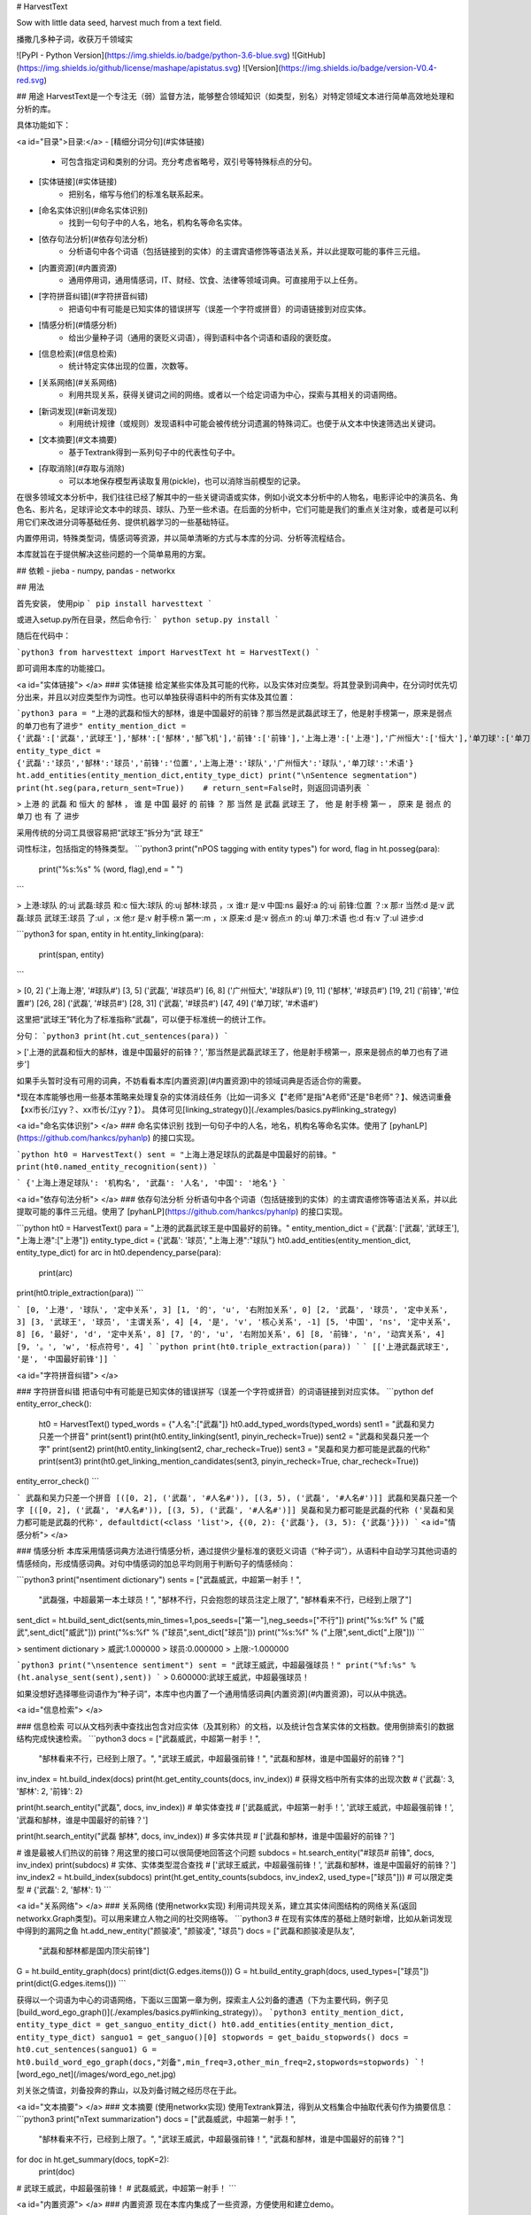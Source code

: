 # HarvestText

Sow with little data seed, harvest much from a text field.

播撒几多种子词，收获万千领域实

![PyPI - Python Version](https://img.shields.io/badge/python-3.6-blue.svg) ![GitHub](https://img.shields.io/github/license/mashape/apistatus.svg) ![Version](https://img.shields.io/badge/version-V0.4-red.svg)

## 用途
HarvestText是一个专注无（弱）监督方法，能够整合领域知识（如类型，别名）对特定领域文本进行简单高效地处理和分析的库。

具体功能如下：

<a id="目录">目录:</a>
- [精细分词分句](#实体链接)
	- 可包含指定词和类别的分词。充分考虑省略号，双引号等特殊标点的分句。
- [实体链接](#实体链接)
	- 把别名，缩写与他们的标准名联系起来。 
- [命名实体识别](#命名实体识别)
	- 找到一句句子中的人名，地名，机构名等命名实体。
- [依存句法分析](#依存句法分析)
	- 分析语句中各个词语（包括链接到的实体）的主谓宾语修饰等语法关系，并以此提取可能的事件三元组。
- [内置资源](#内置资源)
	- 通用停用词，通用情感词，IT、财经、饮食、法律等领域词典。可直接用于以上任务。
- [字符拼音纠错](#字符拼音纠错)
	- 把语句中有可能是已知实体的错误拼写（误差一个字符或拼音）的词语链接到对应实体。
- [情感分析](#情感分析)
	- 给出少量种子词（通用的褒贬义词语），得到语料中各个词语和语段的褒贬度。
- [信息检索](#信息检索)
	- 统计特定实体出现的位置，次数等。
- [关系网络](#关系网络)
	- 利用共现关系，获得关键词之间的网络。或者以一个给定词语为中心，探索与其相关的词语网络。
- [新词发现](#新词发现)
	- 利用统计规律（或规则）发现语料中可能会被传统分词遗漏的特殊词汇。也便于从文本中快速筛选出关键词。
- [文本摘要](#文本摘要)
	- 基于Textrank得到一系列句子中的代表性句子中。
- [存取消除](#存取与消除)
	- 可以本地保存模型再读取复用(pickle)，也可以消除当前模型的记录。

在很多领域文本分析中，我们往往已经了解其中的一些关键词语或实体，例如小说文本分析中的人物名，电影评论中的演员名、角色名、影片名，足球评论文本中的球员、球队、乃至一些术语。在后面的分析中，它们可能是我们的重点关注对象，或者是可以利用它们来改进分词等基础任务、提供机器学习的一些基础特征。

内置停用词，特殊类型词，情感词等资源，并以简单清晰的方式与本库的分词、分析等流程结合。

本库就旨在于提供解决这些问题的一个简单易用的方案。

## 依赖
- jieba
- numpy, pandas
- networkx

## 用法


首先安装，
使用pip
```
pip install harvesttext
```

或进入setup.py所在目录，然后命令行:
```
python setup.py install
```

随后在代码中：

```python3
from harvesttext import HarvestText
ht = HarvestText()
```

即可调用本库的功能接口。

<a id="实体链接"> </a>
### 实体链接
给定某些实体及其可能的代称，以及实体对应类型。将其登录到词典中，在分词时优先切分出来，并且以对应类型作为词性。也可以单独获得语料中的所有实体及其位置：

```python3
para = "上港的武磊和恒大的郜林，谁是中国最好的前锋？那当然是武磊武球王了，他是射手榜第一，原来是弱点的单刀也有了进步"
entity_mention_dict = {'武磊':['武磊','武球王'],'郜林':['郜林','郜飞机'],'前锋':['前锋'],'上海上港':['上港'],'广州恒大':['恒大'],'单刀球':['单刀']}
entity_type_dict = {'武磊':'球员','郜林':'球员','前锋':'位置','上海上港':'球队','广州恒大':'球队','单刀球':'术语'}
ht.add_entities(entity_mention_dict,entity_type_dict)
print("\nSentence segmentation")
print(ht.seg(para,return_sent=True))    # return_sent=False时，则返回词语列表
```

> 上港 的 武磊 和 恒大 的 郜林 ， 谁 是 中国 最好 的 前锋 ？ 那 当然 是 武磊 武球王 了， 他 是 射手榜 第一 ， 原来 是 弱点 的 单刀 也 有 了 进步

采用传统的分词工具很容易把“武球王”拆分为“武 球王”

词性标注，包括指定的特殊类型。
```python3
print("\nPOS tagging with entity types")
for word, flag in ht.posseg(para):
	print("%s:%s" % (word, flag),end = " ")
```

> 上港:球队 的:uj 武磊:球员 和:c 恒大:球队 的:uj 郜林:球员 ，:x 谁:r 是:v 中国:ns 最好:a 的:uj 前锋:位置 ？:x 那:r 当然:d 是:v 武磊:球员 武球王:球员 了:ul ，:x 他:r 是:v 射手榜:n 第一:m ，:x 原来:d 是:v 弱点:n 的:uj 单刀:术语 也:d 有:v 了:ul 进步:d 

```python3
for span, entity in ht.entity_linking(para):
	print(span, entity)
```

> [0, 2] ('上海上港', '#球队#')
[3, 5] ('武磊', '#球员#')
[6, 8] ('广州恒大', '#球队#')
[9, 11] ('郜林', '#球员#')
[19, 21] ('前锋', '#位置#')
[26, 28] ('武磊', '#球员#')
[28, 31] ('武磊', '#球员#')
[47, 49] ('单刀球', '#术语#')

这里把“武球王”转化为了标准指称“武磊”，可以便于标准统一的统计工作。

分句：
```python3
print(ht.cut_sentences(para))
```

> ['上港的武磊和恒大的郜林，谁是中国最好的前锋？', '那当然是武磊武球王了，他是射手榜第一，原来是弱点的单刀也有了进步']

如果手头暂时没有可用的词典，不妨看看本库[内置资源](#内置资源)中的领域词典是否适合你的需要。

\*现在本库能够也用一些基本策略来处理复杂的实体消歧任务（比如一词多义【"老师"是指"A老师"还是"B老师"？】、候选词重叠【xx市长/江yy？、xx市长/江yy？】）。
具体可见[linking_strategy()](./examples/basics.py#linking_strategy)

<a id="命名实体识别"> </a>
### 命名实体识别
找到一句句子中的人名，地名，机构名等命名实体。使用了 [pyhanLP](https://github.com/hankcs/pyhanlp) 的接口实现。

```python
ht0 = HarvestText()
sent = "上海上港足球队的武磊是中国最好的前锋。"
print(ht0.named_entity_recognition(sent))
```

```
{'上海上港足球队': '机构名', '武磊': '人名', '中国': '地名'}
```

<a id="依存句法分析"> </a>
### 依存句法分析
分析语句中各个词语（包括链接到的实体）的主谓宾语修饰等语法关系，并以此提取可能的事件三元组。使用了 [pyhanLP](https://github.com/hankcs/pyhanlp) 的接口实现。

```python
ht0 = HarvestText()
para = "上港的武磊武球王是中国最好的前锋。"
entity_mention_dict = {'武磊': ['武磊', '武球王'], "上海上港":["上港"]}
entity_type_dict = {'武磊': '球员', "上海上港":"球队"}
ht0.add_entities(entity_mention_dict, entity_type_dict)
for arc in ht0.dependency_parse(para):
    print(arc)
print(ht0.triple_extraction(para))
```

```
[0, '上港', '球队', '定中关系', 3]
[1, '的', 'u', '右附加关系', 0]
[2, '武磊', '球员', '定中关系', 3]
[3, '武球王', '球员', '主谓关系', 4]
[4, '是', 'v', '核心关系', -1]
[5, '中国', 'ns', '定中关系', 8]
[6, '最好', 'd', '定中关系', 8]
[7, '的', 'u', '右附加关系', 6]
[8, '前锋', 'n', '动宾关系', 4]
[9, '。', 'w', '标点符号', 4]
```
```python
print(ht0.triple_extraction(para))
```
```
[['上港武磊武球王', '是', '中国最好前锋']]
```

<a id="字符拼音纠错"> </a>

### 字符拼音纠错
把语句中有可能是已知实体的错误拼写（误差一个字符或拼音）的词语链接到对应实体。
```python
def entity_error_check():
    ht0 = HarvestText()
    typed_words = {"人名":["武磊"]}
    ht0.add_typed_words(typed_words)
    sent1 = "武磊和吴力只差一个拼音"
    print(sent1)
    print(ht0.entity_linking(sent1, pinyin_recheck=True))
    sent2 = "武磊和吴磊只差一个字"
    print(sent2)
    print(ht0.entity_linking(sent2, char_recheck=True))
    sent3 = "吴磊和吴力都可能是武磊的代称"
    print(sent3)
    print(ht0.get_linking_mention_candidates(sent3, pinyin_recheck=True, char_recheck=True))
entity_error_check()
```

```
武磊和吴力只差一个拼音
[([0, 2], ('武磊', '#人名#')), [(3, 5), ('武磊', '#人名#')]]
武磊和吴磊只差一个字
[([0, 2], ('武磊', '#人名#')), [(3, 5), ('武磊', '#人名#')]]
吴磊和吴力都可能是武磊的代称
('吴磊和吴力都可能是武磊的代称', defaultdict(<class 'list'>, {(0, 2): {'武磊'}, (3, 5): {'武磊'}}))
```
<a id="情感分析"> </a>

### 情感分析
本库采用情感词典方法进行情感分析，通过提供少量标准的褒贬义词语（“种子词”），从语料中自动学习其他词语的情感倾向，形成情感词典。对句中情感词的加总平均则用于判断句子的情感倾向：

```python3
print("\nsentiment dictionary")
sents = ["武磊威武，中超第一射手！",
      "武磊强，中超最第一本土球员！",
      "郜林不行，只会抱怨的球员注定上限了",
      "郜林看来不行，已经到上限了"]
sent_dict = ht.build_sent_dict(sents,min_times=1,pos_seeds=["第一"],neg_seeds=["不行"])
print("%s:%f" % ("威武",sent_dict["威武"]))
print("%s:%f" % ("球员",sent_dict["球员"]))
print("%s:%f" % ("上限",sent_dict["上限"]))
```

> sentiment dictionary 
> 威武:1.000000 
> 球员:0.000000 
> 上限:-1.000000

```python3
print("\nsentence sentiment")
sent = "武球王威武，中超最强球员！"
print("%f:%s" % (ht.analyse_sent(sent),sent))
```
> 0.600000:武球王威武，中超最强球员！

如果没想好选择哪些词语作为“种子词”，本库中也内置了一个通用情感词典[内置资源](#内置资源)，可以从中挑选。

<a id="信息检索"> </a>

### 信息检索
可以从文档列表中查找出包含对应实体（及其别称）的文档，以及统计包含某实体的文档数。使用倒排索引的数据结构完成快速检索。
```python3
docs = ["武磊威武，中超第一射手！",
		"郜林看来不行，已经到上限了。",
		"武球王威武，中超最强前锋！",
		"武磊和郜林，谁是中国最好的前锋？"]
inv_index = ht.build_index(docs)
print(ht.get_entity_counts(docs, inv_index))  # 获得文档中所有实体的出现次数
# {'武磊': 3, '郜林': 2, '前锋': 2}

print(ht.search_entity("武磊", docs, inv_index))  # 单实体查找
# ['武磊威武，中超第一射手！', '武球王威武，中超最强前锋！', '武磊和郜林，谁是中国最好的前锋？']

print(ht.search_entity("武磊 郜林", docs, inv_index))  # 多实体共现
# ['武磊和郜林，谁是中国最好的前锋？']

# 谁是最被人们热议的前锋？用这里的接口可以很简便地回答这个问题
subdocs = ht.search_entity("#球员# 前锋", docs, inv_index)
print(subdocs)  # 实体、实体类型混合查找
# ['武球王威武，中超最强前锋！', '武磊和郜林，谁是中国最好的前锋？']
inv_index2 = ht.build_index(subdocs)
print(ht.get_entity_counts(subdocs, inv_index2, used_type=["球员"]))  # 可以限定类型
# {'武磊': 2, '郜林': 1}
```

<a id="关系网络"> </a>
### 关系网络
(使用networkx实现)
利用词共现关系，建立其实体间图结构的网络关系(返回networkx.Graph类型)。可以用来建立人物之间的社交网络等。
```python3
# 在现有实体库的基础上随时新增，比如从新词发现中得到的漏网之鱼
ht.add_new_entity("颜骏凌", "颜骏凌", "球员")
docs = ["武磊和颜骏凌是队友",
		"武磊和郜林都是国内顶尖前锋"]
G = ht.build_entity_graph(docs)
print(dict(G.edges.items()))
G = ht.build_entity_graph(docs, used_types=["球员"])
print(dict(G.edges.items()))
```

获得以一个词语为中心的词语网络，下面以三国第一章为例，探索主人公刘备的遭遇（下为主要代码，例子见[build_word_ego_graph()](./examples/basics.py#linking_strategy)）。
```python3
entity_mention_dict, entity_type_dict = get_sanguo_entity_dict()
ht0.add_entities(entity_mention_dict, entity_type_dict)
sanguo1 = get_sanguo()[0]
stopwords = get_baidu_stopwords()
docs = ht0.cut_sentences(sanguo1)
G = ht0.build_word_ego_graph(docs,"刘备",min_freq=3,other_min_freq=2,stopwords=stopwords)
```
![word_ego_net](/images/word_ego_net.jpg)

刘关张之情谊，刘备投奔的靠山，以及刘备讨贼之经历尽在于此。

<a id="文本摘要"> </a>
### 文本摘要
(使用networkx实现)
使用Textrank算法，得到从文档集合中抽取代表句作为摘要信息：
```python3
print("\nText summarization")
docs = ["武磊威武，中超第一射手！",
		"郜林看来不行，已经到上限了。",
		"武球王威武，中超最强前锋！",
		"武磊和郜林，谁是中国最好的前锋？"]
for doc in ht.get_summary(docs, topK=2):
	print(doc)
# 武球王威武，中超最强前锋！
# 武磊威武，中超第一射手！	
```


<a id="内置资源"> </a>
### 内置资源
现在本库内集成了一些资源，方便使用和建立demo。

资源包括：
- 褒贬义词典 清华大学 李军 整理自http://nlp.csai.tsinghua.edu.cn/site2/index.php/13-sms
- 百度停用词词典 来自网络：https://wenku.baidu.com/view/98c46383e53a580216fcfed9.html
- 领域词典 来自清华THUNLP： http://thuocl.thunlp.org/ 全部类型`['IT', '动物', '医药', '历史人名', '地名', '成语', '法律', '财经', '食物']`


此外，还提供了一个特殊资源——《三国演义》，包括：
- 三国演义文言文文本
- 三国演义人名、州名、势力知识库

大家可以探索从其中能够得到什么有趣发现😁。

```python3
def load_resources():
	from harvesttext.resources import get_qh_sent_dict,get_baidu_stopwords,get_sanguo,get_sanguo_entity_dict
    sdict = get_qh_sent_dict()              # {"pos":[积极词...],"neg":[消极词...]}
    print("pos_words:",list(sdict["pos"])[10:15])
    print("neg_words:",list(sdict["neg"])[5:10])

    stopwords = get_baidu_stopwords()
    print("stopwords:", list(stopwords)[5:10])

    docs = get_sanguo()                 # 文本列表，每个元素为一章的文本
    print("三国演义最后一章末16字:\n",docs[-1][-16:])
    entity_mention_dict, entity_type_dict = get_sanguo_entity_dict()
    print("刘备 指称：",entity_mention_dict["刘备"])
    print("刘备 类别：",entity_type_dict["刘备"])
    print("蜀 类别：", entity_type_dict["蜀"])
    print("益州 类别：", entity_type_dict["益州"])
load_resources()
```

```
pos_words: ['宰相肚里好撑船', '查实', '忠实', '名手', '聪明']
neg_words: ['散漫', '谗言', '迂执', '肠肥脑满', '出卖']
stopwords: ['apart', '左右', '结果', 'probably', 'think']
三国演义最后一章末16字:
 鼎足三分已成梦，后人凭吊空牢骚。
刘备 指称： ['刘备', '刘玄德', '玄德']
刘备 类别： 人名
蜀 类别： 势力
益州 类别： 州名
```

加载清华领域词典，并使用停用词。
```python3
def using_typed_words():
    from harvesttext.resources import get_qh_typed_words,get_baidu_stopwords
    ht0 = HarvestText()
    typed_words, stopwords = get_qh_typed_words(), get_baidu_stopwords()
    ht0.add_typed_words(typed_words)
    sentence = "THUOCL是自然语言处理的一套中文词库，词表来自主流网站的社会标签、搜索热词、输入法词库等。"
    print(sentence)
    print(ht0.posseg(sentence,stopwords=stopwords))
using_typed_words()
```

```
THUOCL是自然语言处理的一套中文词库，词表来自主流网站的社会标签、搜索热词、输入法词库等。
[('THUOCL', 'eng'), ('自然语言处理', 'IT'), ('一套', 'm'), ('中文', 'nz'), ('词库', 'n'), ('词表', 'n'), ('来自', 'v'), ('主流', 'b'), ('网站', 'n'), ('社会', 'n'), ('标签', '财经'), ('搜索', 'v'), ('热词', 'n'), ('输入法', 'IT'), ('词库', 'n')]
```

一些词语被赋予特殊类型IT,而“是”等词语被筛出。


<a id="新词发现"> </a>
### 新词发现
从比较大量的文本中利用一些统计指标发现新词。（可选）通过提供一些种子词语来确定怎样程度质量的词语可以被发现。（即至少所有的种子词会被发现，在满足一定的基础要求的前提下。）
```python3
para = "上港的武磊和恒大的郜林，谁是中国最好的前锋？那当然是武磊武球王了，他是射手榜第一，原来是弱点的单刀也有了进步"
#返回关于新词质量的一系列信息，允许手工改进筛选(pd.DataFrame型)
new_words_info = ht.word_discover(para)
#new_words_info = ht.word_discover(para, threshold_seeds=["武磊"])  
new_words = new_words_info.index.tolist()
print(new_words)
```

> ["武磊"]

具体的方法和指标含义，参考：http://www.matrix67.com/blog/archives/5044

发现的新词很多都可能是文本中的特殊关键词，故可以把找到的新词登录，使后续的分词优先分出这些词。
```python3
def new_word_register():
    new_words = ["落叶球","666"]
    ht.add_new_words(new_words)   # 作为广义上的"新词"登录
    ht.add_new_entity("落叶球", mention0="落叶球", type0="术语")  # 作为特定类型登录
    print(ht.seg("这个落叶球踢得真是666", return_sent=True))
    for word, flag in ht.posseg("这个落叶球踢得真是666"):
        print("%s:%s" % (word, flag), end=" ")
```
> 这个 落叶球 踢 得 真是 666

> 这个:r 落叶球:术语 踢:v 得:ud 真是:d 666:新词 

也可以使用一些特殊的*规则*来找到所需的关键词，并直接赋予类型，比如全英文，或者有着特定的前后缀等。
```python3
# find_with_rules()
from harvesttext.match_patterns import UpperFirst, AllEnglish, Contains, StartsWith, EndsWith
text0 = "我喜欢Python，因为requests库很适合爬虫"
ht0 = HarvestText()

found_entities = ht0.find_entity_with_rule(text0, rulesets=[AllEnglish()], type0="英文名")
print(found_entities)
print(ht0.posseg(text0))
```

```
{'Python', 'requests'}
[('我', 'r'), ('喜欢', 'v'), ('Python', '英文名'), ('，', 'x'), ('因为', 'c'), ('requests', '英文名'), ('库', 'n'), ('很', 'd'), ('适合', 'v'), ('爬虫', 'n')]
```


<a id="存取与消除"> </a>
### 存取消除
可以本地保存模型再读取复用(pickle)，也可以消除当前模型的记录。

```python3
from harvesttext import loadHT,saveHT
para = "上港的武磊和恒大的郜林，谁是中国最好的前锋？那当然是武磊武球王了，他是射手榜第一，原来是弱点的单刀也有了进步"
saveHT(ht,"ht_model1")
ht2 = loadHT("ht_model1")

# 消除记录
ht2.clear()
print("cut with cleared model")
print(ht2.seg(para))
```

## More
本库正在开发中，关于现有功能的改善和更多功能的添加可能会陆续到来。欢迎在issues里提供意见建议。觉得好用的话，也不妨来个Star~

感谢以下repo带来的启发：

[snownlp](https://github.com/isnowfy/snownlp)

[pyhanLP](https://github.com/hankcs/pyhanlp)

[funNLP](https://github.com/fighting41love/funNLP)

[ChineseWordSegmentation](https://github.com/Moonshile/ChineseWordSegmentation)

[EventTriplesExtraction](https://github.com/liuhuanyong/EventTriplesExtraction)



